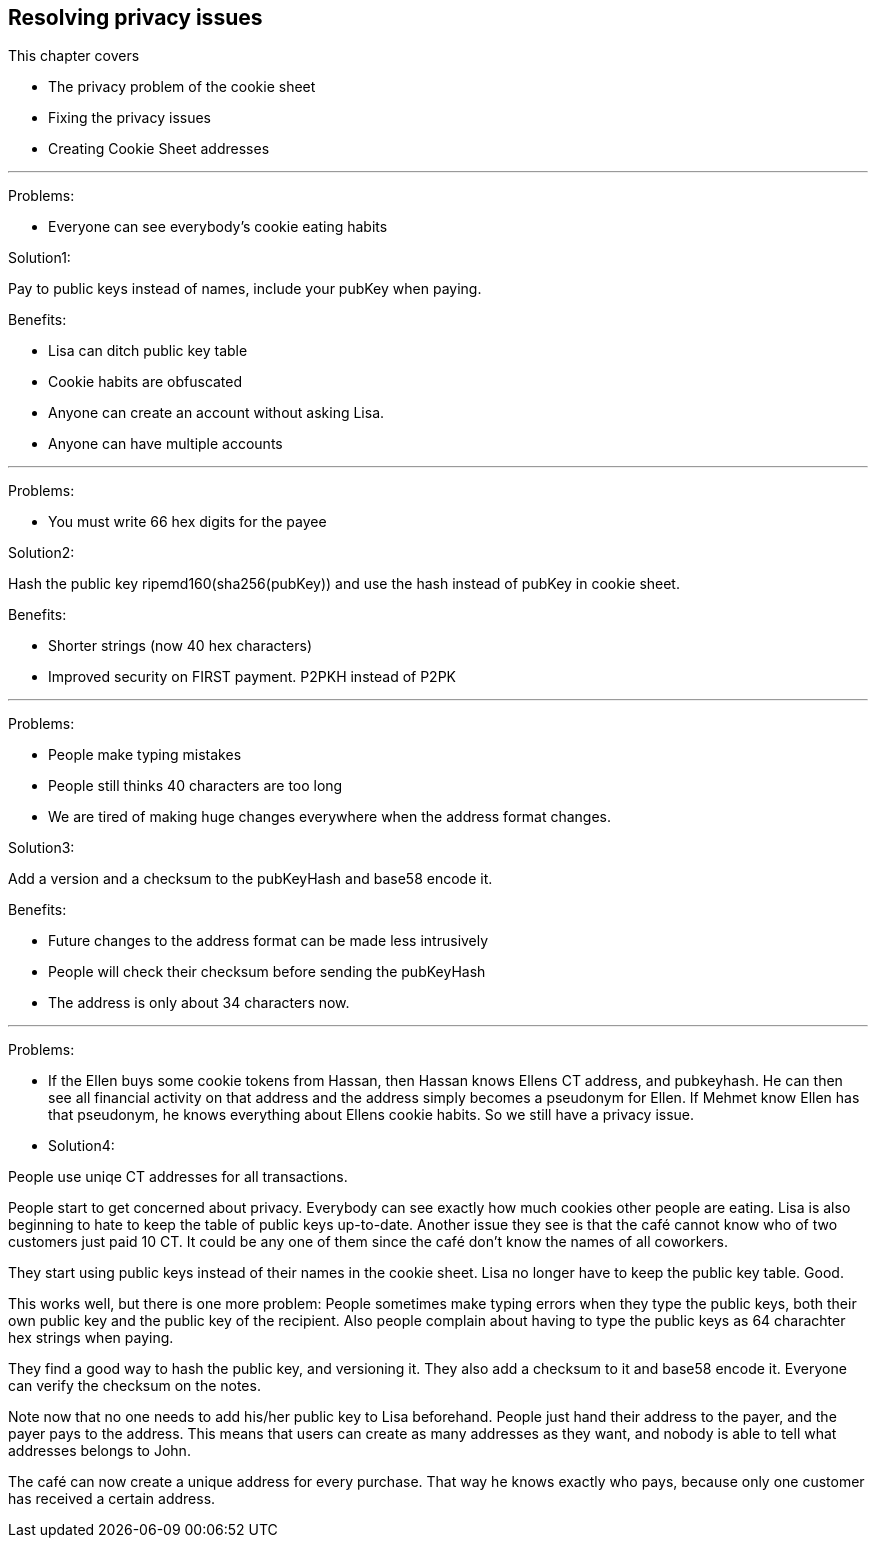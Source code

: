 == Resolving privacy issues
:imagedir: {baseimagedir}/ch03

This chapter covers

* The privacy problem of the cookie sheet
* Fixing the privacy issues
* Creating Cookie Sheet addresses

'''
Problems:

* Everyone can see everybody's cookie eating habits

Solution1:

Pay to public keys instead of names, include your pubKey when paying.

Benefits:

* Lisa can ditch public key table
* Cookie habits are obfuscated
* Anyone can create an account without asking Lisa.
* Anyone can have multiple accounts

'''
Problems:

* You must write 66 hex digits for the payee

Solution2:

Hash the public key ripemd160(sha256(pubKey)) and use the hash instead
of pubKey in cookie sheet.

Benefits:

* Shorter strings (now 40 hex characters)
* Improved security on FIRST payment. P2PKH instead of P2PK

'''
Problems:

* People make typing mistakes
* People still thinks 40 characters are too long
* We are tired of making huge changes everywhere when the address
  format changes.

Solution3:

Add a version and a checksum to the pubKeyHash and base58 encode it.

Benefits:

* Future changes to the address format can be made less intrusively
* People will check their checksum before sending the pubKeyHash
* The address is only about 34 characters now.

'''
Problems:

* If the Ellen buys some cookie tokens from Hassan, then Hassan knows
  Ellens CT address, and pubkeyhash. He can then see all financial
  activity on that address and the address simply becomes a pseudonym
  for Ellen. If Mehmet know Ellen has that pseudonym, he knows
  everything about Ellens cookie habits. So we still have a privacy issue.

* Solution4:

People use uniqe CT addresses for all transactions.


People start to get concerned about privacy. Everybody can see exactly
how much cookies other people are eating. Lisa is also beginning to
hate to keep the table of public keys up-to-date. Another issue they
see is that the café cannot know who of two customers just paid
10 CT. It could be any one of them since the café don't know the names
of all coworkers.

They start using public keys instead of their names in the cookie
sheet. Lisa no longer have to keep the public key table. Good.

This works well, but there is one more problem: People sometimes make
typing errors when they type the public keys, both their own public
key and the public key of the recipient. Also people complain about
having to type the public keys as 64 charachter hex strings when paying.

They find a good way to hash the public key, and versioning it. They
also add a checksum to it and base58 encode it. Everyone can verify
the checksum on the notes.

Note now that no one needs to add his/her public key to Lisa
beforehand. People just hand their address to the payer, and the payer
pays to the address. This means that users can create as many
addresses as they want, and nobody is able to tell what addresses
belongs to John.

The café can now create a unique address for every purchase. That way
he knows exactly who pays, because only one customer has received a
certain address.
